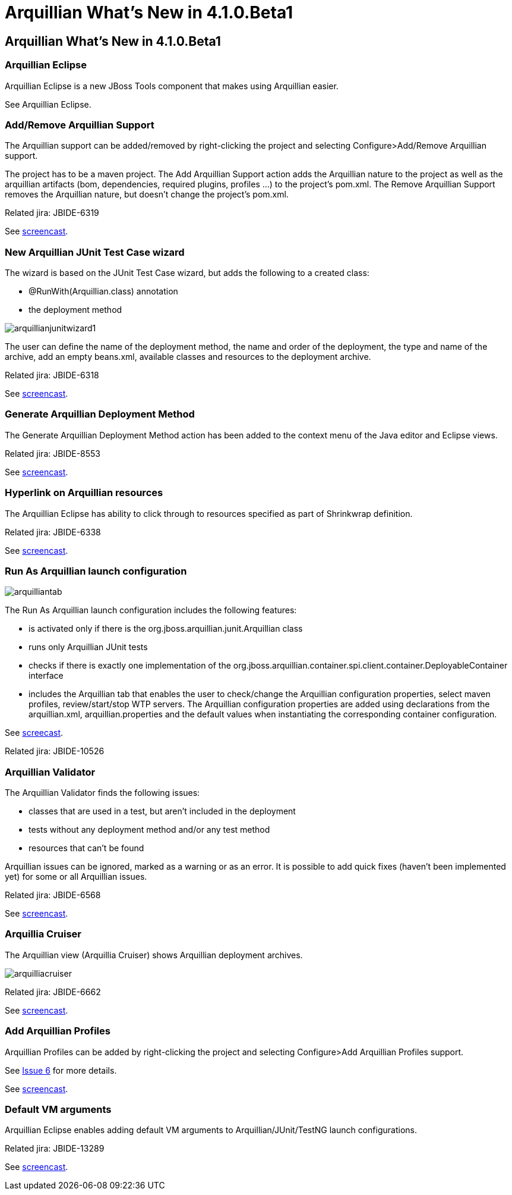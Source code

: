 = Arquillian What's New in 4.1.0.Beta1
:page-layout: whatsnew
:page-feature_id: arquillian
:page-feature_version: 4.1.0.Beta1
:page-jbt_core_version: 4.1.0.Beta1

== Arquillian What's New in 4.1.0.Beta1

=== Arquillian Eclipse 	

Arquillian Eclipse is a new JBoss Tools component that makes using Arquillian easier.

See Arquillian Eclipse.

=== Add/Remove Arquillian Support 	

The Arquillian support can be added/removed by right-clicking the project and selecting Configure>Add/Remove Arquillian support.

The project has to be a maven project. The Add Arquillian Support action adds the Arquillian nature to the project as well as the arquillian artifacts (bom, dependencies, required plugins, profiles ...) to the project's pom.xml. The Remove Arquillian Support removes the Arquillian nature, but doesn't change the project's pom.xml.

Related jira: JBIDE-6319

See http://screencast.com/t/gUh1IjTBfnE[screencast].

=== New Arquillian JUnit Test Case wizard 	

The wizard is based on the JUnit Test Case wizard, but adds the following to a created class:

* @RunWith(Arquillian.class) annotation
* the deployment method

image::images/arquillianjunitwizard1.png[]

The user can define the name of the deployment method, the name and order of the deployment, the type and name of the archive, add an empty beans.xml, available classes and resources to the deployment archive.

Related jira: JBIDE-6318

See http://screencast.com/t/mjoeU7gqkym[screencast].

=== Generate Arquillian Deployment Method 	

The Generate Arquillian Deployment Method action has been added to the context menu of the Java editor and Eclipse views.

Related jira: JBIDE-8553

See http://screencast.com/t/OY701ZWeXWsv[screencast].

=== Hyperlink on Arquillian resources 	

The Arquillian Eclipse has ability to click through to resources specified as part of Shrinkwrap definition.

Related jira: JBIDE-6338

See http://screencast.com/t/y8bt7See[screencast].

=== Run As Arquillian launch configuration 	

image::images/arquilliantab.png[]

The Run As Arquillian launch configuration includes the following features:

* is activated only if there is the org.jboss.arquillian.junit.Arquillian class
* runs only Arquillian JUnit tests
* checks if there is exactly one implementation of the org.jboss.arquillian.container.spi.client.container.DeployableContainer interface
* includes the Arquillian tab that enables the user to check/change the Arquillian configuration properties, select maven profiles, review/start/stop WTP servers. The Arquillian configuration properties are added using declarations from the arquillian.xml, arquillian.properties and the default values when instantiating the corresponding container configuration.

See http://screencast.com/t/0cOI6AITkupB[screecast].

Related jira: JBIDE-10526

=== Arquillian Validator 	

The Arquillian Validator finds the following issues:

* classes that are used in a test, but aren't included in the deployment
* tests without any deployment method and/or any test method
* resources that can't be found

Arquillian issues can be ignored, marked as a warning or as an error.
It is possible to add quick fixes (haven't been implemented yet) for some or all Arquillian issues.

Related jira: JBIDE-6568

See http://screencast.com/t/53XkyHltg[screencast].

=== Arquillia Cruiser 	

The Arquillian view (Arquillia Cruiser) shows Arquillian deployment archives.

image::images/arquilliacruiser.png[]

Related jira: JBIDE-6662

See http://screencast.com/t/P3mnJy8UV5[screencast].

=== Add Arquillian Profiles 	

Arquillian Profiles can be added by right-clicking the project and selecting Configure>Add Arquillian Profiles support.

See https://github.com/snjeza/arquillian-eclipse/issues/6[Issue 6] for more details.

See http://screencast.com/t/HDAPlRjWsD[screencast].

=== Default VM arguments 	

Arquillian Eclipse enables adding default VM arguments to Arquillian/JUnit/TestNG launch configurations.

Related jira: JBIDE-13289

See http://screencast.com/t/Lrh0AA2hD55[screencast].
